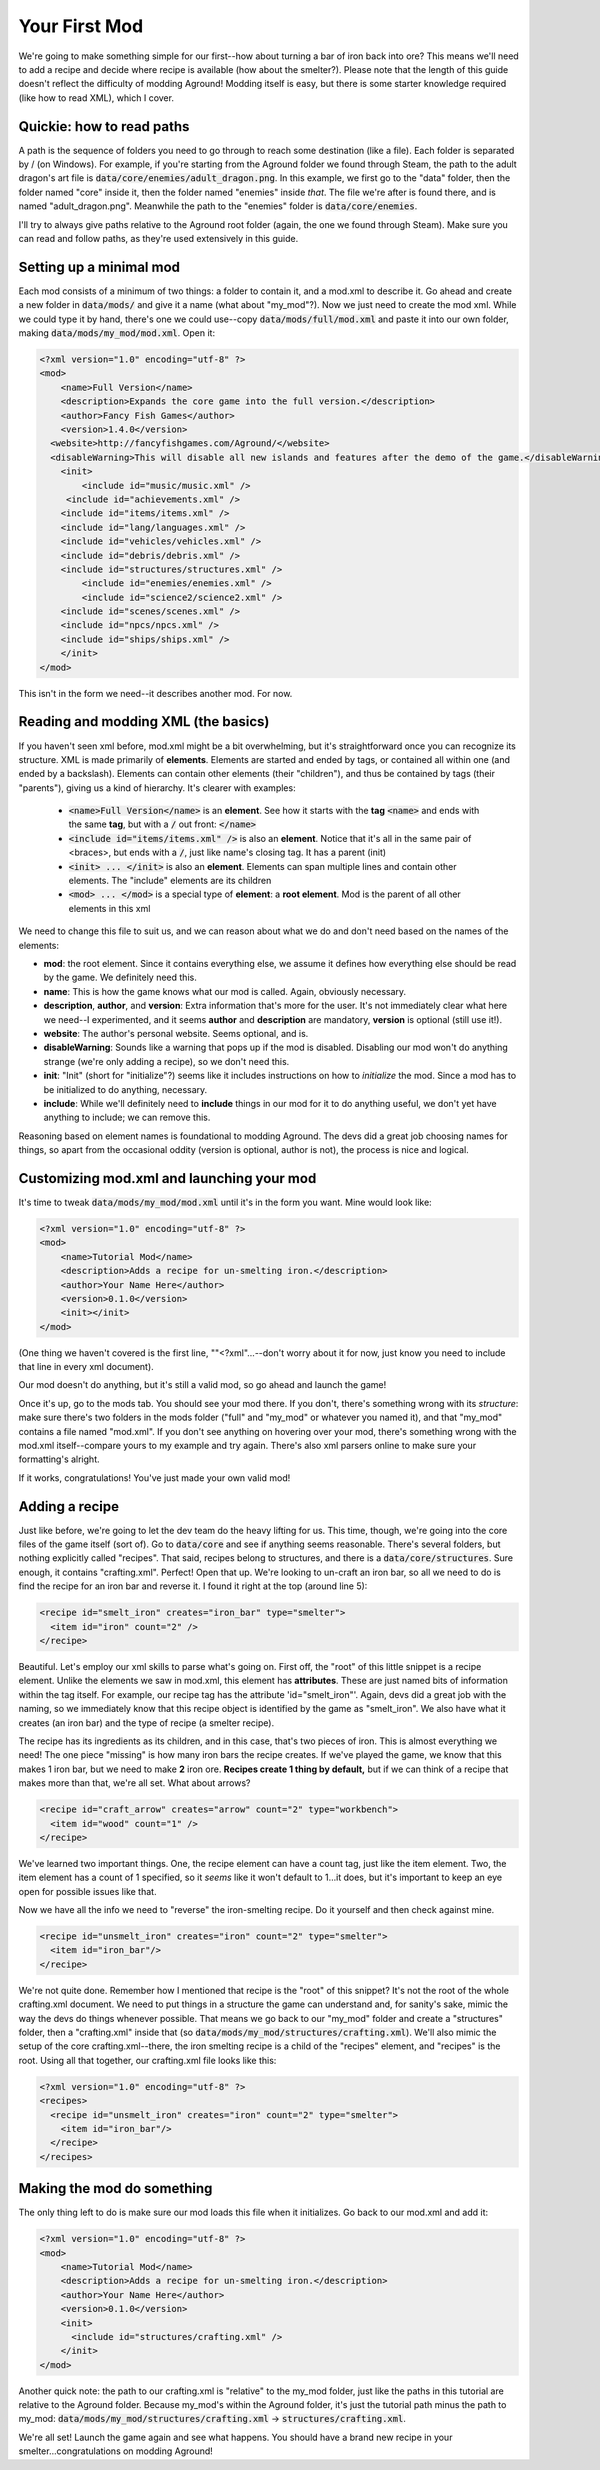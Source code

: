 Your First Mod
==============

We're going to make something simple for our first--how about turning a bar
of iron back into ore? This means we'll need to add a recipe and decide where
recipe is available (how about the smelter?). Please note that the length of
this guide doesn't reflect the difficulty of modding Aground! Modding itself is
easy, but there is some starter knowledge required (like how to read XML), which
I cover.


Quickie: how to read paths
--------------------------

A path is the sequence of folders you need to go through to reach some
destination (like a file). Each folder is separated by / (\ on Windows).
For example, if you're starting from the Aground folder we found through Steam,
the path to the adult dragon's art file is :code:`data/core/enemies/adult_dragon.png`.
In this example, we first go to the "data" folder, then the folder named "core" inside it,
then the folder named "enemies" inside *that*. The file we're after is found there,
and is named "adult_dragon.png". Meanwhile the path to the "enemies" folder is
:code:`data/core/enemies`.

I'll try to always give paths relative to the Aground root folder (again,
the one we found through Steam). Make sure you can read and follow paths, as
they're used extensively in this guide.


Setting up a minimal mod
------------------------

Each mod consists of a minimum of two things: a folder to contain it, and a mod.xml
to describe it. Go ahead and create a new folder in :code:`data/mods/` and give it
a name (what about "my_mod"?). Now we just need to create the mod xml. While we
could type it by hand, there's one we could use--copy :code:`data/mods/full/mod.xml`
and paste it into our own folder, making :code:`data/mods/my_mod/mod.xml`. Open it:

.. code-block:: xml

  <?xml version="1.0" encoding="utf-8" ?>
  <mod>
      <name>Full Version</name>
      <description>Expands the core game into the full version.</description>
      <author>Fancy Fish Games</author>
      <version>1.4.0</version>
    <website>http://fancyfishgames.com/Aground/</website>
    <disableWarning>This will disable all new islands and features after the demo of the game.</disableWarning>
      <init>
          <include id="music/music.xml" />
       <include id="achievements.xml" />
      <include id="items/items.xml" />
      <include id="lang/languages.xml" />
      <include id="vehicles/vehicles.xml" />
      <include id="debris/debris.xml" />
      <include id="structures/structures.xml" />
          <include id="enemies/enemies.xml" />
          <include id="science2/science2.xml" />
      <include id="scenes/scenes.xml" />
      <include id="npcs/npcs.xml" />
      <include id="ships/ships.xml" />
      </init>
  </mod>

This isn't in the form we need--it describes another mod. For now.


Reading and modding XML (the basics)
------------------------------------

If you haven't seen xml before, mod.xml might be a bit overwhelming, but it's
straightforward once you can recognize its structure. XML is made primarily
of **elements**. Elements are started and ended by tags, or contained all within
one (and ended by a backslash). Elements can contain other elements (their "children"),
and thus be contained by tags (their "parents"), giving us a kind of hierarchy. It's
clearer with examples:

 - :code:`<name>Full Version</name>` is an **element**. See how it starts with the **tag** :code:`<name>` and ends with the same **tag**, but with a :code:`/` out front: :code:`</name>`
 - :code:`<include id="items/items.xml" />` is also an **element**. Notice that it's all in the same pair of <braces>, but ends with a :code:`/`, just like name's closing tag. It has a parent (init)
 - :code:`<init> ... </init>` is also an **element**. Elements can span multiple lines and contain other elements. The "include" elements are its children
 - :code:`<mod> ... </mod>` is a special type of **element**: a **root element**. Mod is the parent of all other elements in this xml

We need to change this file to suit us, and we can reason about what we do and
don't need based on the names of the elements:

- **mod**: the root element. Since it contains everything else, we assume it defines how everything else should be read by the game. We definitely need this.
- **name**: This is how the game knows what our mod is called. Again, obviously necessary.
- **description**, **author**, and **version**: Extra information that's more for the user. It's not immediately clear what here we need--I experimented, and it seems **author** and **description** are mandatory, **version** is optional (still use it!).
- **website**: The author's personal website. Seems optional, and is.
- **disableWarning**: Sounds like a warning that pops up if the mod is disabled. Disabling our mod won't do anything strange (we're only adding a recipe), so we don't need this.
- **init**: "Init" (short for "initialize"?) seems like it includes instructions on how to *initialize* the mod. Since a mod has to be initialized to do anything, necessary.
- **include**: While we'll definitely need to **include** things in our mod for it to do anything useful, we don't yet have anything to include; we can remove this.

Reasoning based on element names is foundational to modding Aground. The
devs did a great job choosing names for things, so apart from the occasional
oddity (version is optional, author is not), the process is nice and logical.


Customizing mod.xml and launching your mod
------------------------------------------

It's time to tweak :code:`data/mods/my_mod/mod.xml` until it's in the form you want.
Mine would look like:

.. code-block:: xml

  <?xml version="1.0" encoding="utf-8" ?>
  <mod>
      <name>Tutorial Mod</name>
      <description>Adds a recipe for un-smelting iron.</description>
      <author>Your Name Here</author>
      <version>0.1.0</version>
      <init></init>
  </mod>

(One thing we haven't covered is the first line, ""<?xml"...--don't worry about it for now,
just know you need to include that line in every xml document).

Our mod doesn't do anything, but it's still a valid mod, so go ahead and launch the game!

Once it's up, go to the mods tab. You should see your mod there. If you don't,
there's something wrong with its *structure*: make sure there's two folders in
the mods folder ("full" and "my_mod" or whatever you named it), and that "my_mod"
contains a file named "mod.xml". If you don't see anything on hovering over your
mod, there's something wrong with the mod.xml itself--compare yours to my example
and try again. There's also xml parsers online to make sure your formatting's alright.

If it works, congratulations! You've just made your own valid mod!


Adding a recipe
---------------

Just like before, we're going to let the dev team do the heavy lifting for us.
This time, though, we're going into the core files of the game itself (sort of).
Go to :code:`data/core` and see if anything seems reasonable. There's several
folders, but nothing explicitly called "recipes". That said, recipes belong
to structures, and there is a :code:`data/core/structures`. Sure enough, it
contains "crafting.xml". Perfect! Open that up. We're looking to
un-craft an iron bar, so all we need to do is find the recipe for an iron bar and
reverse it. I found it right at the top (around line 5):

.. code-block :: xml

  <recipe id="smelt_iron" creates="iron_bar" type="smelter">
    <item id="iron" count="2" />
  </recipe>

Beautiful. Let's employ our xml skills to parse what's going on. First off, the
"root" of this little snippet is a recipe element. Unlike the elements we saw in
mod.xml, this element has **attributes**. These are just named bits of information
within the tag itself. For example, our recipe tag has the attribute 'id="smelt_iron"'.
Again, devs did a great job with the naming, so we immediately know that this
recipe object is identified by the game as "smelt_iron". We also have what it creates
(an iron bar) and the type of recipe (a smelter recipe).

The recipe has its ingredients as its children, and in this case, that's two
pieces of iron. This is almost everything we need! The one piece "missing" is how
many iron bars the recipe creates. If we've played the game, we know that this makes
1 iron bar, but we need to make **2** iron ore. **Recipes create 1 thing by default,**
but if we can think of a recipe that makes more than that, we're all set. What about arrows?

.. code-block :: xml

  <recipe id="craft_arrow" creates="arrow" count="2" type="workbench">
    <item id="wood" count="1" />
  </recipe>

We've learned two important things. One, the recipe element can have a count tag,
just like the item element. Two, the item element has a count of 1 specified, so
it *seems* like it won't default to 1...it does, but it's important to keep an
eye open for possible issues like that.

Now we have all the info we need to "reverse" the iron-smelting recipe. Do it
yourself and then check against mine.

.. code-block :: xml

  <recipe id="unsmelt_iron" creates="iron" count="2" type="smelter">
    <item id="iron_bar"/>
  </recipe>

We're not quite done. Remember how I mentioned that recipe is the "root" of this
snippet? It's not the root of the whole crafting.xml document. We need to put things in a
structure the game can understand and, for sanity's sake, mimic the way the devs
do things whenever possible. That means we go back to our "my_mod" folder and create
a "structures" folder, then a "crafting.xml" inside that
(so :code:`data/mods/my_mod/structures/crafting.xml`). We'll also mimic the
setup of the core crafting.xml--there, the iron smelting recipe is a child of
the "recipes" element, and "recipes" is the root. Using all that together, our
crafting.xml file looks like this:

.. code-block :: xml

  <?xml version="1.0" encoding="utf-8" ?>
  <recipes>
    <recipe id="unsmelt_iron" creates="iron" count="2" type="smelter">
      <item id="iron_bar"/>
    </recipe>
  </recipes>


Making the mod do something
---------------------------

The only thing left to do is make sure our mod loads this file when it initializes.
Go back to our mod.xml and add it:

.. code-block:: xml

  <?xml version="1.0" encoding="utf-8" ?>
  <mod>
      <name>Tutorial Mod</name>
      <description>Adds a recipe for un-smelting iron.</description>
      <author>Your Name Here</author>
      <version>0.1.0</version>
      <init>
        <include id="structures/crafting.xml" />
      </init>
  </mod>

Another quick note: the path to our crafting.xml is "relative" to the my_mod
folder, just like the paths in this tutorial are relative to the Aground folder.
Because my_mod's within the Aground folder, it's just the tutorial path minus the
path to my_mod: :code:`data/mods/my_mod/structures/crafting.xml` -> :code:`structures/crafting.xml`.

We're all set! Launch the game again and see what happens. You should have
a brand new recipe in your smelter...congratulations on modding Aground!
